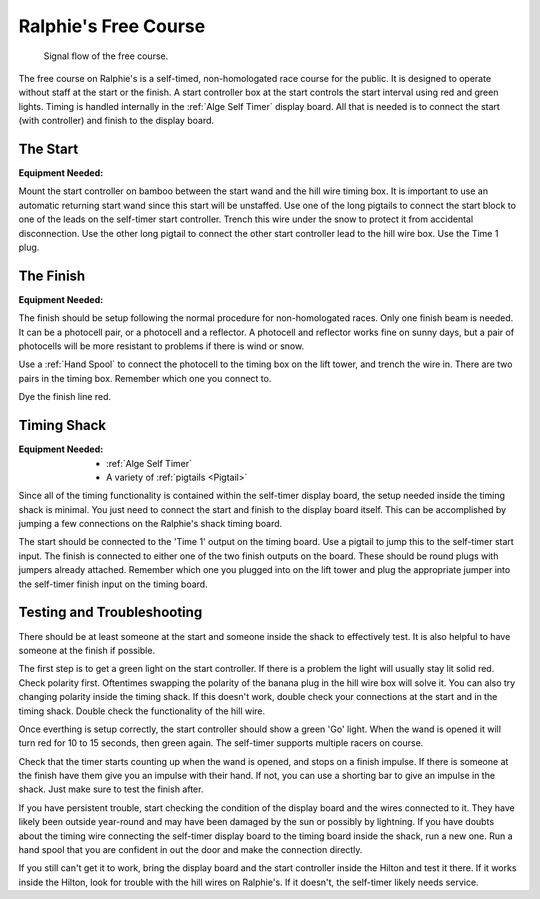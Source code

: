 Ralphie's Free Course
=====================

.. figure:: ../../img/ralphies-free-course-signal-flow.png

	Signal flow of the free course.

The free course on Ralphie's is a self-timed, non-homologated race course for the public. It is designed to operate without staff at the start or the finish. A start controller box at the start controls the start interval using red and green lights. Timing is handled internally in the :ref:`Alge Self Timer` display board. All that is needed is to connect the start (with controller) and finish to the display board.

The Start
---------

:Equipment Needed:
	.. include:: ../../equipment/kits/free-course-start-kit.rst
	
Mount the start controller on bamboo between the start wand and the hill wire timing box. It is important to use an automatic returning start wand since this start will be unstaffed. Use one of the long pigtails to connect the start block to one of the leads on the self-timer start controller. Trench this wire under the snow to protect it from accidental disconnection. Use the other long pigtail to connect the other start controller lead to the hill wire box. Use the Time 1 plug.


The Finish
----------

:Equipment Needed:
	.. include:: ../../equipment/kits/non-homologated-finish-kit.rst
	
The finish should be setup following the normal procedure for non-homologated races. Only one finish beam is needed. It can be a photocell pair, or a photocell and a reflector. A photocell and reflector works fine on sunny days, but a pair of photocells will be more resistant to problems if there is wind or snow.

Use a :ref:`Hand Spool` to connect the photocell to the timing box on the lift tower, and trench the wire in. There are two pairs in the timing box. Remember which one you connect to.

Dye the finish line red.

Timing Shack
------------

:Equipment Needed:
	- :ref:`Alge Self Timer`
	- A variety of :ref:`pigtails <Pigtail>`
	
Since all of the timing functionality is contained within the self-timer display board, the setup needed inside the timing shack is minimal. You just need to connect the start and finish to the display board itself. This can be accomplished by jumping a few connections on the Ralphie's shack timing board. 

The start should be connected to the 'Time 1' output on the timing board. Use a pigtail to jump this to the self-timer start input. The finish is connected to either one of the two finish outputs on the board. These should be round plugs with jumpers already attached. Remember which one you plugged into on the lift tower and plug the appropriate jumper into the self-timer finish input on the timing board.

Testing and Troubleshooting
---------------------------

There should be at least someone at the start and someone inside the shack to effectively test. It is also helpful to have someone at the finish if possible.

The first step is to get a green light on the start controller. If there is a problem the light will usually stay lit solid red. Check polarity first. Oftentimes swapping the polarity of the banana plug in the hill wire box will solve it. You can also try changing polarity inside the timing shack. If this doesn't work, double check your connections at the start and in the timing shack. Double check the functionality of the hill wire.

Once everthing is setup correctly, the start controller should show a green 'Go' light. When the wand is opened it will turn red for 10 to 15 seconds, then green again. The self-timer supports multiple racers on course.

Check that the timer starts counting up when the wand is opened, and stops on a finish impulse. If there is someone at the finish have them give you an impulse with their hand. If not, you can use a shorting bar to give an impulse in the shack. Just make sure to test the finish after.

If you have persistent trouble, start checking the condition of the display board and the wires connected to it. They have likely been outside year-round and may have been damaged by the sun or possibly by lightning. If you have doubts about the timing wire connecting the self-timer display board to the timing board inside the shack, run a new one. Run a hand spool that you are confident in out the door and make the connection directly.

If you still can't get it to work, bring the display board and the start controller inside the Hilton and test it there. If it works inside the Hilton, look for trouble with the hill wires on Ralphie's. If it doesn't, the self-timer likely needs service. 